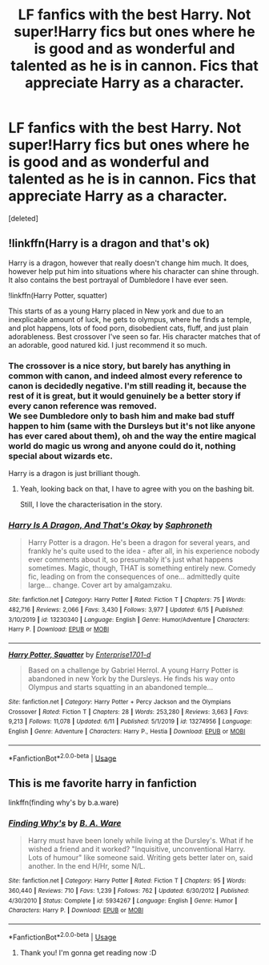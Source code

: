#+TITLE: LF fanfics with the best Harry. Not super!Harry fics but ones where he is good and as wonderful and talented as he is in cannon. Fics that appreciate Harry as a character.

* LF fanfics with the best Harry. Not super!Harry fics but ones where he is good and as wonderful and talented as he is in cannon. Fics that appreciate Harry as a character.
:PROPERTIES:
:Score: 16
:DateUnix: 1592375501.0
:DateShort: 2020-Jun-17
:FlairText: Request
:END:
[deleted]


** !linkffn(Harry is a dragon and that's ok)

Harry is a dragon, however that really doesn't change him much. It does, however help put him into situations where his character can shine through. It also contains the best portrayal of Dumbledore I have ever seen.

!linkffn(Harry Potter, squatter)

This starts of as a young Harry placed in New york and due to an inexplicable amount of luck, he gets to olympus, where he finds a temple, and plot happens, lots of food porn, disobedient cats, fluff, and just plain adorableness. Best crossover I've seen so far. His character matches that of an adorable, good natured kid. I just recommend it so much.
:PROPERTIES:
:Author: QwopterMain
:Score: 3
:DateUnix: 1592422650.0
:DateShort: 2020-Jun-18
:END:

*** The crossover is a nice story, but barely has anything in common with canon, and indeed almost every reference to canon is decidedly negative. I'm still reading it, because the rest of it is great, but it would genuinely be a better story if every canon reference was removed.\\
We see Dumbledore only to bash him and make bad stuff happen to him (same with the Dursleys but it's not like anyone has ever cared about them), oh and the way the entire magical world do magic us wrong and anyone could do it, nothing special about wizards etc.

Harry is a dragon is just brilliant though.
:PROPERTIES:
:Author: Electric999999
:Score: 3
:DateUnix: 1592450914.0
:DateShort: 2020-Jun-18
:END:

**** Yeah, looking back on that, I have to agree with you on the bashing bit.

Still, I love the characterisation in the story.
:PROPERTIES:
:Author: QwopterMain
:Score: 2
:DateUnix: 1592452208.0
:DateShort: 2020-Jun-18
:END:


*** [[https://www.fanfiction.net/s/13230340/1/][*/Harry Is A Dragon, And That's Okay/*]] by [[https://www.fanfiction.net/u/2996114/Saphroneth][/Saphroneth/]]

#+begin_quote
  Harry Potter is a dragon. He's been a dragon for several years, and frankly he's quite used to the idea - after all, in his experience nobody ever comments about it, so presumably it's just what happens sometimes. Magic, though, THAT is something entirely new. Comedy fic, leading on from the consequences of one... admittedly quite large... change. Cover art by amalgamzaku.
#+end_quote

^{/Site/:} ^{fanfiction.net} ^{*|*} ^{/Category/:} ^{Harry} ^{Potter} ^{*|*} ^{/Rated/:} ^{Fiction} ^{T} ^{*|*} ^{/Chapters/:} ^{75} ^{*|*} ^{/Words/:} ^{482,716} ^{*|*} ^{/Reviews/:} ^{2,066} ^{*|*} ^{/Favs/:} ^{3,430} ^{*|*} ^{/Follows/:} ^{3,977} ^{*|*} ^{/Updated/:} ^{6/15} ^{*|*} ^{/Published/:} ^{3/10/2019} ^{*|*} ^{/id/:} ^{13230340} ^{*|*} ^{/Language/:} ^{English} ^{*|*} ^{/Genre/:} ^{Humor/Adventure} ^{*|*} ^{/Characters/:} ^{Harry} ^{P.} ^{*|*} ^{/Download/:} ^{[[http://www.ff2ebook.com/old/ffn-bot/index.php?id=13230340&source=ff&filetype=epub][EPUB]]} ^{or} ^{[[http://www.ff2ebook.com/old/ffn-bot/index.php?id=13230340&source=ff&filetype=mobi][MOBI]]}

--------------

[[https://www.fanfiction.net/s/13274956/1/][*/Harry Potter, Squatter/*]] by [[https://www.fanfiction.net/u/143877/Enterprise1701-d][/Enterprise1701-d/]]

#+begin_quote
  Based on a challenge by Gabriel Herrol. A young Harry Potter is abandoned in new York by the Dursleys. He finds his way onto Olympus and starts squatting in an abandoned temple...
#+end_quote

^{/Site/:} ^{fanfiction.net} ^{*|*} ^{/Category/:} ^{Harry} ^{Potter} ^{+} ^{Percy} ^{Jackson} ^{and} ^{the} ^{Olympians} ^{Crossover} ^{*|*} ^{/Rated/:} ^{Fiction} ^{T} ^{*|*} ^{/Chapters/:} ^{28} ^{*|*} ^{/Words/:} ^{253,280} ^{*|*} ^{/Reviews/:} ^{3,663} ^{*|*} ^{/Favs/:} ^{9,213} ^{*|*} ^{/Follows/:} ^{11,078} ^{*|*} ^{/Updated/:} ^{6/11} ^{*|*} ^{/Published/:} ^{5/1/2019} ^{*|*} ^{/id/:} ^{13274956} ^{*|*} ^{/Language/:} ^{English} ^{*|*} ^{/Genre/:} ^{Adventure} ^{*|*} ^{/Characters/:} ^{Harry} ^{P.,} ^{Hestia} ^{*|*} ^{/Download/:} ^{[[http://www.ff2ebook.com/old/ffn-bot/index.php?id=13274956&source=ff&filetype=epub][EPUB]]} ^{or} ^{[[http://www.ff2ebook.com/old/ffn-bot/index.php?id=13274956&source=ff&filetype=mobi][MOBI]]}

--------------

*FanfictionBot*^{2.0.0-beta} | [[https://github.com/tusing/reddit-ffn-bot/wiki/Usage][Usage]]
:PROPERTIES:
:Author: FanfictionBot
:Score: 1
:DateUnix: 1592422677.0
:DateShort: 2020-Jun-18
:END:


** This is me favorite harry in fanfiction

linkffn(finding why's by b.a.ware)
:PROPERTIES:
:Author: anontarg
:Score: 2
:DateUnix: 1592401151.0
:DateShort: 2020-Jun-17
:END:

*** [[https://www.fanfiction.net/s/5934267/1/][*/Finding Why's/*]] by [[https://www.fanfiction.net/u/2289309/B-A-Ware][/B. A. Ware/]]

#+begin_quote
  Harry must have been lonely while living at the Dursley's. What if he wished a friend and it worked? "Inquisitive, unconventional Harry. Lots of humour" like someone said. Writing gets better later on, said another. In the end H/Hr, some N/L.
#+end_quote

^{/Site/:} ^{fanfiction.net} ^{*|*} ^{/Category/:} ^{Harry} ^{Potter} ^{*|*} ^{/Rated/:} ^{Fiction} ^{T} ^{*|*} ^{/Chapters/:} ^{95} ^{*|*} ^{/Words/:} ^{360,440} ^{*|*} ^{/Reviews/:} ^{710} ^{*|*} ^{/Favs/:} ^{1,239} ^{*|*} ^{/Follows/:} ^{762} ^{*|*} ^{/Updated/:} ^{6/30/2012} ^{*|*} ^{/Published/:} ^{4/30/2010} ^{*|*} ^{/Status/:} ^{Complete} ^{*|*} ^{/id/:} ^{5934267} ^{*|*} ^{/Language/:} ^{English} ^{*|*} ^{/Genre/:} ^{Humor} ^{*|*} ^{/Characters/:} ^{Harry} ^{P.} ^{*|*} ^{/Download/:} ^{[[http://www.ff2ebook.com/old/ffn-bot/index.php?id=5934267&source=ff&filetype=epub][EPUB]]} ^{or} ^{[[http://www.ff2ebook.com/old/ffn-bot/index.php?id=5934267&source=ff&filetype=mobi][MOBI]]}

--------------

*FanfictionBot*^{2.0.0-beta} | [[https://github.com/tusing/reddit-ffn-bot/wiki/Usage][Usage]]
:PROPERTIES:
:Author: FanfictionBot
:Score: 2
:DateUnix: 1592401167.0
:DateShort: 2020-Jun-17
:END:

**** Thank you! I'm gonna get reading now :D
:PROPERTIES:
:Author: kidkillermcgeee
:Score: 1
:DateUnix: 1592404707.0
:DateShort: 2020-Jun-17
:END:
